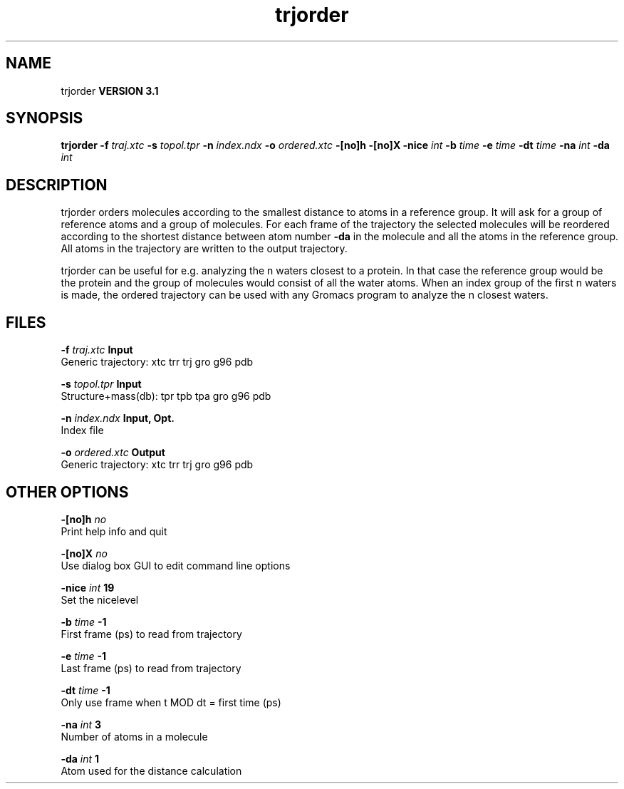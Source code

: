.TH trjorder 1 "Thu 28 Feb 2002"
.SH NAME
trjorder
.B VERSION 3.1
.SH SYNOPSIS
\f3trjorder\fP
.BI "-f" " traj.xtc "
.BI "-s" " topol.tpr "
.BI "-n" " index.ndx "
.BI "-o" " ordered.xtc "
.BI "-[no]h" ""
.BI "-[no]X" ""
.BI "-nice" " int "
.BI "-b" " time "
.BI "-e" " time "
.BI "-dt" " time "
.BI "-na" " int "
.BI "-da" " int "
.SH DESCRIPTION
trjorder orders molecules according to the smallest distance
to atoms in a reference group. It will ask for a group of reference
atoms and a group of molecules. For each frame of the trajectory
the selected molecules will be reordered according to the shortest
distance between atom number 
.B -da
in the molecule and all the
atoms in the reference group. All atoms in the trajectory are written
to the output trajectory.


trjorder can be useful for e.g. analyzing the n waters closest to a
protein.
In that case the reference group would be the protein and the group
of molecules would consist of all the water atoms. When an index group
of the first n waters is made, the ordered trajectory can be used
with any Gromacs program to analyze the n closest waters.
.SH FILES
.BI "-f" " traj.xtc" 
.B Input
 Generic trajectory: xtc trr trj gro g96 pdb 

.BI "-s" " topol.tpr" 
.B Input
 Structure+mass(db): tpr tpb tpa gro g96 pdb 

.BI "-n" " index.ndx" 
.B Input, Opt.
 Index file 

.BI "-o" " ordered.xtc" 
.B Output
 Generic trajectory: xtc trr trj gro g96 pdb 

.SH OTHER OPTIONS
.BI "-[no]h"  "    no"
 Print help info and quit

.BI "-[no]X"  "    no"
 Use dialog box GUI to edit command line options

.BI "-nice"  " int" " 19" 
 Set the nicelevel

.BI "-b"  " time" "     -1" 
 First frame (ps) to read from trajectory

.BI "-e"  " time" "     -1" 
 Last frame (ps) to read from trajectory

.BI "-dt"  " time" "     -1" 
 Only use frame when t MOD dt = first time (ps)

.BI "-na"  " int" " 3" 
 Number of atoms in a molecule

.BI "-da"  " int" " 1" 
 Atom used for the distance calculation

